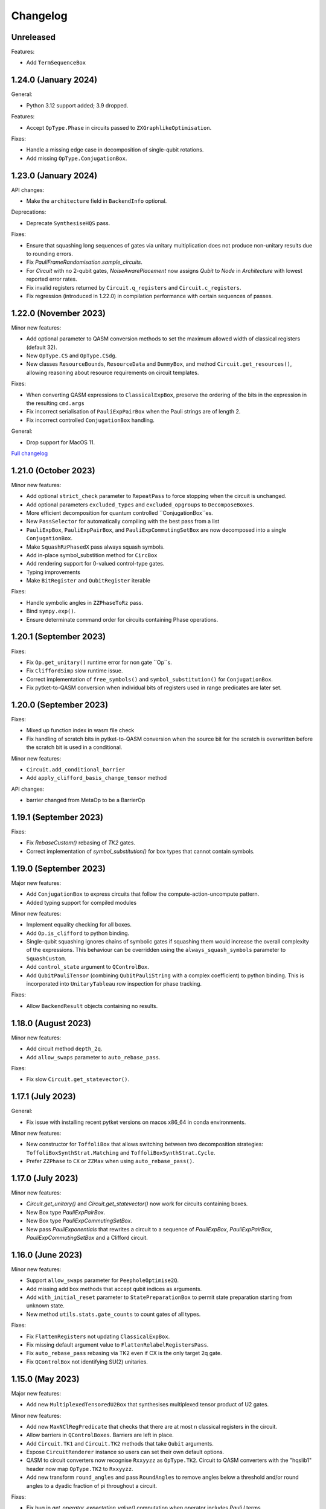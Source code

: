 Changelog
=========

Unreleased
----------

Features:

* Add ``TermSequenceBox``

1.24.0 (January 2024)
---------------------

General:

* Python 3.12 support added; 3.9 dropped.

Features:

* Accept ``OpType.Phase`` in circuits passed to ``ZXGraphlikeOptimisation``.

Fixes:

* Handle a missing edge case in decomposition of single-qubit rotations.
* Add missing ``OpType.ConjugationBox``.

1.23.0 (January 2024)
---------------------

API changes:

* Make the ``architecture`` field in ``BackendInfo`` optional.

Deprecations:

* Deprecate ``SynthesiseHQS`` pass.
  
Fixes:

* Ensure that squashing long sequences of gates via unitary multiplication does
  not produce non-unitary results due to rounding errors.
* Fix `PauliFrameRandomisation.sample_circuits`.
* For `Circuit` with no 2-qubit gates, `NoiseAwarePlacement` now assigns `Qubit` to `Node` in `Architecture`
  with lowest reported error rates.
* Fix invalid registers returned by ``Circuit.q_registers`` and ``Circuit.c_registers``.
* Fix regression (introduced in 1.22.0) in compilation performance with certain
  sequences of passes.


1.22.0 (November 2023)
----------------------

Minor new features:

* Add optional parameter to QASM conversion methods to set the maximum allowed
  width of classical registers (default 32).
* New ``OpType.CS`` and ``OpType.CSdg``.
* New classes ``ResourceBounds``, ``ResourceData`` and ``DummyBox``, and method
  ``Circuit.get_resources()``, allowing reasoning about resource requirements
  on circuit templates.

Fixes:

* When converting QASM expressions to ``ClassicalExpBox``, preserve the ordering
  of the bits in the expression in the resulting ``cmd.args``
* Fix incorrect serialisation of ``PauliExpPairBox`` when the Pauli strings are of
  length 2.
* Fix incorrect controlled ``ConjugationBox`` handling.

General:

* Drop support for MacOS 11.

`Full changelog <https://github.com/CQCL/tket/compare/v1.21.0...v1.22.0>`_

1.21.0 (October 2023)
---------------------

Minor new features:

* Add optional ``strict_check`` parameter to ``RepeatPass`` to force stopping when
  the circuit is unchanged.
* Add optional parameters ``excluded_types`` and ``excluded_opgroups``
  to ``DecomposeBoxes``.
* More efficient decomposition for quantum controlled ``ConjugationBox``es.
* New ``PassSelector`` for automatically compiling with the best pass from a list
* ``PauliExpBox``, ``PauliExpPairBox``, and ``PauliExpCommutingSetBox`` are now
  decomposed into a single ``ConjugationBox``.
* Make ``SquashRzPhasedX`` pass always squash symbols.
* Add in-place symbol_substition method for ``CircBox``
* Add rendering support for 0-valued control-type gates.
* Typing improvements
* Make ``BitRegister`` and ``QubitRegister`` iterable

Fixes:

* Handle symbolic angles in ``ZZPhaseToRz`` pass.
* Bind ``sympy.exp()``.
* Ensure determinate command order for circuits containing Phase operations.

1.20.1 (September 2023)
-----------------------

Fixes:

* Fix ``Op.get_unitary()`` runtime error for non gate ``Op``s.
* Fix ``CliffordSimp`` slow runtime issue.
* Correct implementation of ``free_symbols()`` and ``symbol_substitution()`` for
  ``ConjugationBox``.
* Fix pytket-to-QASM conversion when individual bits of registers used in
  range predicates are later set.

1.20.0 (September 2023)
-----------------------

Fixes:

* Mixed up function index in wasm file check
* Fix handling of scratch bits in pytket-to-QASM conversion when the source bit
  for the scratch is overwritten before the scratch bit is used in a
  conditional.

Minor new features:

* ``Circuit.add_conditional_barrier``
* Add ``apply_clifford_basis_change_tensor`` method

API changes:

* barrier changed from MetaOp to be a BarrierOp


1.19.1 (September 2023)
-----------------------

Fixes:

* Fix `RebaseCustom()` rebasing of `TK2` gates.
* Correct implementation of `symbol_substitution()` for box types that cannot
  contain symbols.

1.19.0 (September 2023)
-----------------------

Major new features:

* Add ``ConjugationBox`` to express circuits that follow
  the compute-action-uncompute pattern.
* Added typing support for compiled modules

Minor new features:

* Implement equality checking for all boxes.
* Add ``Op.is_clifford`` to python binding.
* Single-qubit squashing ignores chains of symbolic gates if squashing them
  would increase the overall complexity of the expressions. This behaviour can
  be overridden using the ``always_squash_symbols`` parameter to
  ``SquashCustom``.
* Add ``control_state`` argument to ``QControlBox``.
* Add ``QubitPauliTensor`` (combining ``QubitPauliString`` with a complex
  coefficient) to python binding. This is incorporated into ``UnitaryTableau`` 
  row inspection for phase tracking.

Fixes:

* Allow ``BackendResult`` objects containing no results.

1.18.0 (August 2023)
--------------------

Minor new features:

* Add circuit method ``depth_2q``.
* Add ``allow_swaps`` parameter to ``auto_rebase_pass``.

Fixes:

* Fix slow ``Circuit.get_statevector()``.


1.17.1 (July 2023)
------------------

General:

* Fix issue with installing recent pytket versions on macos x86_64 in conda
  environments.

Minor new features:

* New constructor for ``ToffoliBox`` that allows switching between two decomposition strategies:
  ``ToffoliBoxSynthStrat.Matching`` and ``ToffoliBoxSynthStrat.Cycle``.
* Prefer ``ZZPhase`` to ``CX`` or ``ZZMax`` when using ``auto_rebase_pass()``.

1.17.0 (July 2023)
------------------

Minor new features:

* `Circuit.get_unitary()` and `Circuit.get_statevector()` now work for circuits
  containing boxes.
* New Box type `PauliExpPairBox`.
* New Box type `PauliExpCommutingSetBox`.
* New pass `PauliExponentials` that rewrites a circuit to a sequence of `PauliExpBox`,
  `PauliExpPairBox`, `PauliExpCommutingSetBox` and a Clifford circuit.

1.16.0 (June 2023)
------------------

Minor new features:

* Support ``allow_swaps`` parameter for ``PeepholeOptimise2Q``.
* Add missing add box methods that accept qubit indices as arguments.
* Add ``with_initial_reset`` parameter to ``StatePreparationBox`` to permit
  state preparation starting from unknown state.
* New method ``utils.stats.gate_counts`` to count gates of all types.

Fixes:

* Fix ``FlattenRegisters`` not updating ``ClassicalExpBox``.
* Fix missing default argument value to ``FlattenRelabelRegistersPass``.
* Fix ``auto_rebase_pass`` rebasing via TK2 even if CX is the only target 2q gate.
* Fix ``QControlBox`` not identifying SU(2) unitaries.

1.15.0 (May 2023)
-----------------

Major new features:

* Add new ``MultiplexedTensoredU2Box`` that synthesises multiplexed tensor product of U2 gates.

Minor new features:

* Add new ``MaxNClRegPredicate`` that checks that there are at most n classical
  registers in the circuit.
* Allow barriers in ``QControlBoxes``. Barriers are left in place.
* Add ``Circuit.TK1`` and ``Circuit.TK2`` methods that take ``Qubit`` arguments.
* Expose ``CircuitRenderer`` instance so users can set their own default options.
* QASM to circuit converters now recognise ``Rxxyyzz`` as ``OpType.TK2``. Circuit
  to QASM converters with the "hqslib1" header now map ``OpType.TK2`` to ``Rxxyyzz``.
* Add new transform ``round_angles`` and pass ``RoundAngles`` to remove angles
  below a threshold and/or round angles to a dyadic fraction of pi throughout a
  circuit.

Fixes:

* Fix bug in `get_operator_expectation_value()` computation when operator
  includes `Pauli.I` terms.
* Fix bug in routing code occurring in ``Circuits`` with qubit wires with no operations
  and some (other or same) qubits pre-labelled as "Node" from the ``Architecture`` being routed to.

1.14.0 (April 2023)
-------------------

Major new features:

* Support for ARM Linux platforms.
* Updated implementation of ``ToffoliBox`` utilising multiplexors
  for improved decomposition.
* Add new ``DiagonalBox`` that synthesises a diagonal unitary matrix
  into a sequence of multiplexed-Rz gates.

1.13.2 (March 2023)
-------------------

Minor new features:

* Update to networkx 3.
* Add "label" argument to ``SquareGrid``, ``RingArch`` and ``FullyConnected`` 
  ``Architecture`` classes to give custom name to constructed ``Node``.
* Add ``FlattenRelabelRegistersPass`` to remove empty quantum wires and relabel all
  qubits to a default register named after a passed label.

Fixes:

* Multiply symbolic parameters in auto-generated gate definitions by "/pi" in ``circuit_to_qasm_io``

1.13.1 (March 2023)
-------------------

Fixes:

* Throw error rather than abort when trying to add qubit or bit with existing name.

1.13.0 (March 2023)
-------------------

Major new features:

* New ``StatePreparationBox`` to prepare arbitrary quantum states.
* New WasmWire interface to keep all wasm operation in the initial order
* New ``ZXGraphlikeOptimisation`` compilation pass for optimising the circuit by
  simplifying in ZX calculus and extracting back out

Minor new features:

* New ``CommutableMeasuresPredicate`` predicate, added as precondition to the
  ``DelayMeasures`` pass.
* Added an ``allow_partial`` parameter to the ``DelayMeasures`` pass to delay
  the measurements as much as possible when they cannot be fully delayed to the
  end.
* Update to ``pytket-circuit-renderer`` 0.5.
* Support ``allow_swaps`` parameter for ``FullPeepholeOptimise`` even when
  targeting ``OpType.TK2``.

Fixes:

* ``DelayMeasures`` pass now correctly handles circuits with ``CircBox``es.
* ``get_op_map`` in multiplexor boxes return unhashable python dictionaries.


1.11.1 (January 2023)
---------------------

General:

* Support for MacOS >= 11.0 on both x86_64 and arm64.

1.11.0 (January 2023)
---------------------

Major new features:

* New boxes to implement multiplexor gates (i.e. uniformly controlled operations):
  ``MultiplexorBox``, ``MultiplexedRotationBox`` and ``MultiplexedU2Box``.

General:

* Python 3.11 support added; 3.8 dropped.

Minor new features:

* Circuit methods ``qubit_readout`` and ``qubit_to_bit_map`` now ignore barriers.
* New pass ``RemoveImplicitQubitPermutation``.
* ``PauliSimp`` pass accepts circuits containing implicit wire swaps.

Fixes:

* ``MultiGateReorderRoutingMethod`` raising unknown edge missing error.
* ``LexiRouteLabellingMethod`` hitting assertion during dynamic qubit allocation.
* ``PauliSimp`` pass preserves circuit name.

1.10.0 (December 2022)
----------------------

Minor new features:

* Add support for PhasedX gates in Pauli graph synthesis.

Fixes:

* Handle 0-qubit operations in connectivity check.
* Fix handling of Tdg, CY, ZZMax and Clifford-angle YYPhase gates in Pauli
  graph synthesis.
* Disallow conversion to QASM of operations conditioned on strict subregisters
  larger than one bit, or reordered registers.

1.9.1 (December 2022)
---------------------

Minor new features:

* New ``view_browser`` function for opening a browser with circuit render.

Fixes:

* Warn rather than abort when significant rounding errors are detected in
  TK2-to-CX rebase.
* Fix incorrect QASM output for ``OpType.CopyBits``.
* Fix incorrect QASM read in ``OpType.ZZPhase``.

1.9.0 (November 2022)
---------------------

Fixes:

* Rebase and synthesis passes now respect conditional phase, by adding
  conditional ``OpType.Phase`` operations to the rebased circuit. Any code that
  relies on the circuit having gates only in the specified gate set should be
  updated to handle ``OpType.Phase`` as well when conditional operations are
  present.
* A bug where the sequence of ``RoutingMethod`` used in ``DefaultMappingPass`` could 
  add a cycle to the ``Circuit`` DAG has been fixed.
* Fix support for ECR gate in QASM converters.

API changes:

* The default value of ``optimisation_level`` in ``Backend`` methods that have
  this parameter (such as ``get_compiled_circuit()``) has been changed from 1 to
  2.

Minor new features:

* Added shortcuts for adding ``U1``, ``U2``, ``U3``, ``TK1``, ``TK2``, ``CU1``, 
  ``CU3``, ``ISWAP``, ``PhasedISWAP``, ``ESWAP``, ``PhasedX``, ``FSim``, ``Sycamore``
  and ``ISWAPMax`` gates to a ``pytket`` ``Circuit``.
* New ``Circuit`` methods ``n_1qb_gates``, ``n_2qb_gates``, ``n_nqb_gates``.
* New ``EmpriricalDistribution`` and ``ProbabilityDistribution`` utility classes
  for manipulating distributions, and methods to extract them from
  ``BackendResult`` objects.

1.8.1 (November 2022)
---------------------

Fixes:

* Incorrect qasm filtering.
* Make graph placement work with multi-qubit barriers.

1.8.0 (November 2022)
---------------------

Minor new features:

* New ``OpType::Phase`` 0-qubit gate affecting global phase.
* New ``CnXPairwiseDecomposition`` pass.
* Allow ``QControlBox`` with implicit wire swaps to be decomposed.
* New ``Circuit`` methods ``replace_SWAPs`` and ``replace_implicit_wire_swaps``.

Fixes:

* Remove unused ``tk_SCRATCH_BIT`` registers from qasm output.
* Update the ``LogicExp`` in every ``ClassicalExpBox`` when calling ``Circuit.rename_units``.
* Fix the json schema for ``LinePlacement``
* Fix issue with ``QControlBox`` throwing error during decomposition
  if the controlled circuit contains identity gates.
* Fix issue with ``KAKDecomposition`` raising exception if the circuit contains ``ClassicalExpBox``.

1.7.3 (October 2022)
--------------------

Minor new features:

* New ``Circuit`` properties ``created_qubits`` and ``discarded_qubits``.
* Barrier operations inside QASM custom gates are now accepted.
* Added wasm functions will be checked if the signatures are supported

Fixes:

* Circuit equality check now takes into account qubit creations and qubit discards.
* Created qubits and discarded qubits are now shown in ``Circuit.__repr__`` and ``Circuit.to_dict``.
* Allow symbolic operations in initial simplification.
* Fix the json schema for compiler passes.
* Fix ``SquashRzPhasedX`` so it now preserves phase.

1.6.1 (September 2022)
----------------------

Minor new features:

* New ``OpType.CnY`` and ``OpType.CnZ``.
* Update ``DecomposeArbitrarilyControlledGates`` pass to decompose ``CnX``,
  ``CnY``, and ``CnZ`` gates.

Fixes:

* ``Circuit.get_unitary()`` and ``Circuit.get_statevector()`` now throw an error
  when the circuit contains measurements.
* Fix critical issue with compilation of circuits containing conditional gates.

1.6.0 (September 2022)
----------------------

* New ``ToffoliBox`` for constructing circuits that implement permutations of
  basis states.

1.5.2 (August 2022)
-------------------

Minor new features:

* Prefer `ZZPhase` in ``DecomposeTK2`` if it results in the same fidelity but
  fewer two-qubit gates.

* Add ``SquashRzPhasedX`` pass to squash single qubit gates into
  ``Rz`` and ``PhasedX`` gates while trying to commute ``Rz``s to the back. 

1.5.1 (August 2022)
-------------------

Minor new features:

* Improve ``FullPeepholeOptimise`` performance.

Fixes:

* Squash two-qubit circuits properly in ``FullPeepholeOptimise`` for parameter
  `target_2qb_gate=OpType.TK2`.
* Floating point inaccuracies in ``NormalisedTK2Predicate``.

1.5.0 (August 2022)
-------------------

Minor new features:

* Add support for TK2 gate in ``KAKDecomposition``.
* ``Transform.ThreeQubitSquash()`` can now use TK2 gates as an alternative to CX
  gates.
* ``Unitary3qBox.get_circuit()`` decomposes the circuit using (at most 15) TK2
  gates.
* New ``CustomPass()`` accepting a user-supplied circuit transformation
  function.
* ``measure_register`` now allows using an existing classical register
* Provide an additional ``RebaseCustom`` constructor that takes a
  TK2-replacement instead of a CX-replacement function.
* New ``int_dist_from_state`` function in ``pytket.utils.results`` to convert
  a statevector to the probability distribution over its indices.
* The precondition for ``CliffordSimp`` and ``KAKDecomposition`` has been relaxed
  to accept classical controlled operations. ``ThreeQubitSquash`` and ``FullPeepholeOptimise``
  now accept classical operations.
* Improve ``QControlBox`` decomposition.
* New ``allow_swaps`` flag in ``KAKDecomposition`` and ``DecomposeTK2`` to
  decompose two-qubit operations up to implicit wire swaps.
* Add support for TK2 gate in ``FullPeepholeOptimise``.

Fixes:

* ``FullPeepholeOptimise`` failure on conditional circuits.

1.4.3 (July 2022)
-----------------

Fixes:

* Further relax assertion in ``replace_TK2_2CX``.

1.4.2 (July 2022)
-----------------

Fixes:

* Relax assertion in replace_TK2_2CX to avoid crash due to rounding errors.

1.4.1 (July 2022)
-----------------

Minor new features:

* New ``NormalisedTK2Predicate`` predicate and ``NormaliseTK2`` pass.
* New ``ZZPhaseToRz`` pass.
* Circuit to QASM converters with the "hqslib1" header now fix ZZPhase angles
  to be between -1 and 1 half-turns.

Fixes:

* Ensure TK2 angles are normalised before decomposing TK2 gates in passes.

1.3.0 (June 2022)
-----------------

Minor new features:

* New ``circuit_to_zx`` function to convert ``Circuit`` to ``ZXDiagram``, and
  ``to_circuit`` to extract from a unitary diagram.
* New ``to_graphviz_str`` method for ``ZXDiagram`` to generate a source string
  that can be rendered by the ``graphviz`` package.
* New pass and transform `DecomposeTK2` to decompose TK2 gates using the
  approximate KAK decomposition.
* Pass and transform ``GlobalisePhasedX`` use fewer Rz rotations.
* Improved decomposition for CnX gates.

Fixes:

* Fix serialization of `BackendInfo` for `RingArch` and `FullyConnected`
  architectures.

1.2.2 (May 2022)
----------------

Minor new features:

* The ``GlobalisePhasedX`` transform and homonymous pass take a new optional
  ``squash`` parameter. ``squash=true`` (default) implements a new algorithm
  that significantly reduces the number of ``NPhasedX`` gates synthesised.
* New ``DecomposeNPhasedX`` transform and pass replaces all ``NPhasedX`` gates
  with single-qubit ``PhasedX`` gates.
* Extend range of Clifford operations recognized by
  ``CliffordCircuitPredicate``.
* New ``circuit_from_qasm_wasm`` function to parse QASM files containing
  external WASM calls.
* Faster QASM parsing, capable of parsing extended grammar.

1.2.1 (May 2022)
----------------

Minor new features:

* Added explicit constructors for various Python classes.
* New ``measure_register`` method for measuring registers.
* Added ``OpType.TK2``, a three-parameter two-qubit gate.
* New pass ``SynthesiseTK`` and transform ``OptimiseStandard`` to synthesize
  TK2 gates.
* Add ``Optype.WASM``, adding a classical wasm function call to the circuit
* Add optype for existing PhasePolyBox ``OpType.PhasePolyBox``

1.1.0 (April 2022)
------------------

Minor new features:

* new additional constructor for ``PhasePolyBox`` from a given ``Circuit``
* New compilation pass ``ComposePhasePolyBoxes`` for generating
  PhasePolyBoxes in a given circuit
* Add JSON serialization methods for ``Predicate``, ``MeasurementSetup`` and ``MeasurementBitMap``.
* Add ``NoBarriersPredicate``.

Fixes:

* Fix qubit order in ``QubitPauliOperator.to_sparse_matrix()``.
* Fix issue with "nan" values appearing after symbolic substitution following
  compilation of some symbolic circuits.
* ``PhasePolyBox`` constructor is not accepting invalid boxes anymore

1.0.1 (March 2022)
------------------

Fixes:

* Fix problem with unassigned ancilla qubits during mapping.

1.0.0 (March 2022)
------------------

API changes:

* ``Rebase<Target>`` and ``SquashHQS`` methods are removed. Specifically:

  * ``RebaseHQS``
  * ``RebaseProjectQ``
  * ``RebasePyZX``
  * ``RebaseQuil``
  * ``RebaseUMD``
  * ``RebaseUFR``
  * ``RebaseOQC``

* The deprecated ``QubitPauliString.to_dict`` method is removed. (Use the
  ``map`` property instead.)
* The deprecated ``Backend.compile_circuit`` method is removed. (Use
  ``get_compiled_circuit`` instead.)
* The ``routing`` module is removed.
* ``Placement``, ``LinePlacement``, ``GraphPlacement`` and ``NoiseAwarePlacement`` 
  are now imported from the ``placement`` module.
* ``Architecture``, ``SquareGrid``, ``RingArch`` and ``FullyConnected`` are now 
  imported from the ``architecture`` module.
* Methods for mapping logical to physical circuits are now available in the
  ``mapping`` module, with a new API and new functionality.
* The keyword parameter and property ``def`` is now called ``definition`` in 
  ``Circuit.add_custom_gate`` and ``CustomGateDef``.
* ``RebaseCustom`` takes one allowed gateset parameter rather than separate single qubit and multiqubit gatesets.
* The ``Backend.characterisation`` property is removed. (Use
  ``Backend.backend_info`` instead.)
* The ``QubitPauliOperator.from_OpenFermion`` and
  ``QubitPauliOperator.to_OpenFermion`` methods are removed.
* The ``pytket.program`` module is removed.
* The ``pytket.telemetry`` module is removed.

Major new features:

* New methods for mapping logical to physical circuits for some ``Architecture``.
  The new method will use a list of user-given methods, each of them suitable only 
  for a specific set of subcircuits. Users can add their own methods if they want to.
  All compiler passes in pytket are updated to use the new methods.
  The methods already given by pytket are ``LexiRouteRoutingMethod``,
  ``LexiLabellingMethod``, ``MultiGateReorderRoutingMethod``,
  ``AASRouteRoutingMethod``, ``BoxDecompositionRoutingMethod``, and ``AASLabellingMethod``.

Minor new features:

* Add ``delay_measures`` option to ``DefaultMappingPass``.
* New ``pytket.passes.auto_rebase_pass`` and ``pytket.passes.auto_squash_pass``
  which attempt to construct rebase and squash passess given a target gate set from known
  decompositions.
* Add ``get_c_register``, ``get_q_register``, ``c_registers`` and ``q_registers`` methods to ``Circuit``.
* New ``pytket.passes.NaivePlacementPass`` which completes a basic relabelling of all Circuit Qubit
  not labelled as some Architecture Node to any available Architecture Node
* Add ``opgroups`` property to ``Circuit``.
* ``Architecture`` has new ``valid_operation`` method which returns true if passed UnitIDs that respect 
  architecture constraints.
* ``CircuitStatus`` has several new optional properties such as time-stamps associated with status changes,
  queue position or detailed error information.

Fixes:

* ``ConnectivityPredicate.implies()`` checks for existence of isolated nodes as
  well as edges in second architecture.
  
0.19.2 (February 2022)
----------------------

Fixes:

* Fix issue with jinja2 by updating dependency.

0.19.1 (February 2022)
----------------------

Fixes:

* Fix regression in ``Circuit.symbol_substitution`` causing incorrect values to
  be substituted in some cases.

0.19.0 (February 2022)
----------------------

Major new features:

* New box types for Clifford tableaux.

Minor new features:

* Improve ``CnX`` gate decomposition for n=5,6,7.
* Add ``rebase_pass`` method to ``Backend``.
* Add ``is_clifford_type`` method to ``Op``.

General:

* Python 3.10 support added; 3.7 dropped.

0.18.0 (January 2022)
---------------------

Minor new features:

* Add ``NodeGraph`` as abstract base class for device connectivity graphs.
* Improved ``CnX`` gate decomposition.
* Squashing of adjacent ``PhasedX`` operations.
* Add pytket ``__version__`` attribute.

Fixes:

* Fix wire-swap handling in ``PhasePolyBox`` creation.

0.17.0 (November 2021)
----------------------

Major new features:

* New ``pytket.zx`` module for manipulating ZX diagrams.

Minor new features:

* New properties: :py:meth:``circuit.Op.dagger`` and :py:meth:``circuit.Op.transpose``.
* New methods: :py:meth:``routing.Placement.to_dict`` and :py:meth:``routing.Placement.from_dict``.
* New ``NPhasedX`` OpType.
* New ``GlobalPhasedXPredicate`` and ``GlobalisePhasedX`` (transform and pass).

Fixes:

* Fixed incorrect decomposition of ``QControlBox`` with more than one control
  acting on operation with global phase.

0.16.0 (October 2021)
---------------------

Minor new features:

* New :py:meth:``backends.Backend.run_circuit`` and
  :py:meth:``backends.Backend.run_circuits`` methods.
* New ``allow_swaps`` parameter to ``FullPeepholeOptimise`` pass controlling
  whether to allow introduction of implicit wire swaps (defaulting to ``True``
  to match existing behaviour).
* New ``Backend.available_devices`` method to retrieve available devices as a
  list of ``BackendInfo`` objects.

Fixes:

* Fixed bug in daggering of TK1 gates.

API changes:

* The deprecated ``get_shots``, ``get_counts`` and ``get_state`` methods of the
  ``Backend`` class are removed. Use ``run_circuits`` and the homonym methods of
  the :py:class:`backends.backendresult.BackendResult` class instead.

0.15.0 (September 2021)
-----------------------

Minor new features:

* Passes ``PauliSimp``, ``PauliSquash`` and ``GuidedPauliSimp`` can now
  decompose to three-qubit ``XXPhase3`` gates using the new
  ``CXConfigType.MultiQGate`` config type.
* New method ``compilation_pass_from_script`` to construct a compilation pass
  from a simple textual specification.
* New transform ``RebaseToTket`` and new pass ``SquashToTK1``.

API changes:

* The deprecated transform ``RebaseToQiskit`` and the deprecated passes
  ``DecomposeMultiQubitsIBM``, ``RebaseIBM``, ``SynthesiseIBM`` and
  ``USquashIBM`` are removed.
* The transform ``OptimisePostRouting`` transforms to TK1 instead of U gates.

0.14.0 (September 2021)
-----------------------

Major new features:

* New ``Circuit.add_assertion`` method for applying quantum assertions to circuits.
* Two new box types  ``StabiliserAssertionBox`` and ``ProjectorAssertionBox``.
* New ``BackendResult.get_debug_info`` method for summarising assertion results.
* New ``PauliStabiliser`` class.
* Native support for MacOS running on M1 (arm64) architecture (Python 3.8 and 3.9 only).
* New compilerpass for architecture aware synthesis of phase polynomials ``AASRouting``.

Minor new features:

* Update circuit display to include extra gate information and use ZX-style colours.
* `BackendInfo`, `Architecture` and `Node` are now JSON-serializable.
* `QubitPauliOperator` and `QubitPauliString` are now JSON-serializable.
* Equality checks on `Architecture` only consider node IDs and coupling.
* New pass `DecomposeMultiQubitsCX`, equivalent to `DecomposeMultiQubitsIBM` (which is deprecated).
* New pass `DecomposeSingleQubitsTK1`.
* New pass `SynthesiseTket`.
* New ``XXPhase3`` OpType.

API changes:

* The transforms `ReduceSingles`, `OptimisePauliGadgets` and `OptimisePhaseGadgets`, and the passes `CliffordSimp`, `PeepholeOptimise2Q`, `FullPeepholeOptimise` and `OptimisePhaseGadgets`, produce TK1 instead of U gates.
* The passes `O2Pass`, `O1Pass` and `DecomposeSingleQubitsIBM` are removed (use `FullPeepholeOptimise` and `SynthesiseTket` instead for the first two).
* `QubitPauliOperator.to_dict()` (deprecated) is replaced by the property `QubitPauliOperator.map`.

Deprecations:

* The passes`DecomposeMultiQubitsIBM` (equivalent to `DecomposeMultiQubitsCX`), `DecomposeSingleQubitsIBM`, `RebaseToQiskit`, `SynthesiseIBM`, `RebaseIBM` and `USquashIBM` are deprecated.


0.13.0 (July 2021)
------------------

Major new features:

* New circuit functions, e.g. ``get_unitary``, calculate numerical unitaries and statevectors from non-symbolic circuits.
* New serialization methods for compilation passes.

Minor new features:

* Additions to `BackendInfo`.
* More reliable handling of timeouts for placement.
* User-configurable placement timeout.

Fixes:

* Fixed occasional segfault in placement pass.
* Daggering or transposing circuits with CnX fixed to have valid operation arguments.

API changes:

* :py:meth:`Backend.compile_circuit` is deprecated,
  :py:meth:`Backend.get_compiled_circuit` and
  :py:meth:`Backend.get_compiled_circuits` (for a sequence of circuits) replace
  it, do not act in place, returning the compiled circuit(s). In place
  compilation can still be achieved with `backend.default_compilation_pass().apply(circ)`

0.12.0 (June 2021)
------------------

Major new features:

* New ``ThreeQubitSquash`` compilation pass to simplify long three-qubit subcircuits.
* Three-qubit squash included in ``FullPeepholeOptimise`` pass; new ``PeepholeOptimise2Q`` pass corresponds to former ``FullPeepholeOptimise``.

Minor new features:

* add_phase now returns the circuit
* Option for `process_circuits` to take a list of `n_shots`.
* `Device` class removed, replaced with :py:class:`BackendInfo`.
* ``QubitErrorContainer`` removed.
* ``RoutingMethod`` removed.

Bugfixes and improvements:

* Barriers no longer count towards circuit depth.
* Squashing of rotations with symbolic angles now performs more simplification, leading to much shorter expressions, and works around a bug in symengine that caused invalid simplification of some expressions.

0.11.0 (May 2021)
-----------------
Major new features:

* New ``pytket.utils.symbolic`` module to generate symbolic unitaries and statevectors from symbolic circuits.
* New box type ``Unitary3qBox`` implementing arbitrary 3-qubit unitaries.

Minor new features:

* New ``ECR`` OpType.
* New ``SynthesiseOQC`` pass.
* New ``RebaseOQC`` pass.
  
0.10.1 (May 2021)
-----------------

Minor new features:

* New ``PauliSquash`` pass combining ``PauliSimp`` with ``FullPeepholeOptimise``.
* New options for ``SimplifyInitial``.

0.10.0 (April 2021)
-------------------

Major new features:

* HTML rendering of Circuit in Jupyter notebooks, ``pytket.circuit.display.render_circuit_jupyter``.

Minor new features:

* EulerAngleReduction pass uses multi-qubit commutativity to reduce rotation triplets to pairs
* EulerAngleReduction takes additional strictness parameter
* RemoveBarriers pass added.

API changes:

* Remove architecture classes :py:class:`TriangularGrid`, :py:class:`HexagonalGrid` and :py:class:`CyclicButterfly`

Fixes:

* Several small bugfixes.

0.9.0 (March 2021)
------------------

Major new features:

* Contextual optimizations based on knowledge of state.

Minor new features:

* New box type ``PhasePolyBox``.
* Refactored PytketConfig. `pytket-qiskit`, `pytket-honeywell`, `pytket-aqt`, `pytket-ionq`, `pytket-qsharp` and `pytket-braket`
  now all have authentication or workspace parameters that can be set in config files.

Fixes:

* Several small bugfixes.

0.8.0 (March 2021)
------------------

API changes:

* All extension modules moved to `pytket.extensions` namespace.

Compatible extension versions:

* ``pytket-aqt``: 0.5.0
* ``pytket-braket``: 0.4.0
* ``pytket-cirq``: 0.8.0
* ``pytket-honeywell``: 0.7.0
* ``pytket-ionq``: 0.3.0
* ``pytket-projectq``: 0.7.0
* ``pytket-pyquil``: 0.8.0
* ``pytket-pyzx``: 0.7.0
* ``pytket-qiskit``: 0.8.0
* ``pytket-qsharp``: 0.9.0
* ``pytket-qulacs``: 0.5.0

0.7.2 (February 2021)
---------------------

Major new features:

* Support for Python 3.9, dropping 3.6.

Fixes:

* Fix memory corruption with symbolic circuits on Windows.

0.7.1 (February 2021)
--------------------------

Minor new features:

* Option to store encrypted Honeywell password (not recommended).
* Automatic retries for Honeywell result retrieval.

Fixes:

* Drop dependency on OpenFermion (conversions work with separate installation).
* Fix reset breaking ``AerBackend`` ``_process_model``.
* Fix ``IBMQEmulatorBackend`` not being initialised with noise model.


Compatible extension versions:

* ``pytket-aqt``: 0.4.0
* ``pytket-braket``: 0.3.0
* ``pytket-cirq``: 0.7.0
* ``pytket-honeywell``: 0.6.1
* ``pytket-ionq``: 0.2.0
* ``pytket-projectq``: 0.6.0
* ``pytket-pyquil``: 0.7.0
* ``pytket-pyzx``: 0.6.0
* ``pytket-qiskit``: 0.7.1
* ``pytket-qsharp``: 0.8.2
* ``pytket-qulacs``: 0.4.0


0.7.0 (February 2021)
--------------------------

Major new features:

* Subsitution of named operations with other operations, boxes or circuits.
* New ability to condition operations on compound (AND, OR, XOR) operations on ``Bit`` and ``BitRegister``,
  which can be compiled with ``DecomposeClassicalExp`` and executed with ``HoneywellBackend``.

Minor new features:

* Direct creation of operator from gate type and parameters (``Op.create``).
* New methods ``Circuit.ops_of_type`` and ``Circuit.commands_of_type``.
* ``KAKDecomposition`` now accepts the estimated CX gate fidelity as parameter
  and performs an approximate decomposition in that case.
* Significant optimisation of SPAM correction methods.
* New GraphColourMethod.Exhaustive added to gen_term_sequence_circuit
  for partitioning Pauli tensors.
* New OpTypes ``CRx`` and ``CRy``.
* New OpTypes ``SX``, ``SXdg``, ``CSX``, ``CSXdg``, ``CV`` and ``CVdg``.
* New ``BasePass.get_config()`` method, which returns the name and parameters
  for a pass.
* New ``SequencePass.get_sequence()`` method, which returns the sequence of passes.
* New ``get_pass()`` method for ``RepeatPass``, ``RepeatWithMetricPass``, ``RepeatUntilSatisfiedPass``.
* New ``get_predicate()`` method for ``RepeatUntilSatisfiedPass``.
* New ``get_metric()`` method for ``RepeatWithMetricPass``.
* New ``backend`` parameter to ``SpamCorrecter`` constructor.

New supported backends:

* Support for Azure Quantum backends in the ``pytket-qsharp`` extension.

New features in extensions:

* Conversion of ``Reset`` and custom gates in ``pytket-qiskit``.
* Support for mid-circuit measurements on IBMQ premium devices via ``pytket-qiskit``.

API changes:

* Removal of "minimise" method for SPAM correction

Compatible extension versions:

* ``pytket-aqt``: 0.4.0
* ``pytket-braket``: 0.3.0
* ``pytket-cirq``: 0.7.0
* ``pytket-honeywell``: 0.6.0
* ``pytket-ionq``: 0.2.0
* ``pytket-projectq``: 0.6.0
* ``pytket-pyquil``: 0.7.0
* ``pytket-pyzx``: 0.6.0
* ``pytket-qiskit``: 0.7.0
* ``pytket-qsharp``: 0.8.0
* ``pytket-qulacs``: 0.4.0

0.6.1 (October 2020)
--------------------

Minor New Features:

* New pass generator ``RenameQubitsPass``

New Supported Backends:

* Devices from IonQ (via separate ``pytket-ionq`` module)

0.6.0 (September 2020)
----------------------

Major New Features:

* Windows support
* Phase-aware circuits
* New box type for applying quantum controls to arbitrary quantum operations
* New ``tailoring`` module containing tools for noise tailoring
* Circuit transpose method
* Optimization levels for default backend compilation passes
* New serialization methods for circuits and results
* New online user manual

Minor New Features:

* New gate type ``OpType.PhasedISWAP``
* Expectations of non-Hermitian operators (when supported by backend)
* Greater control over graph-colouring algorithms
* Improved Clifford simplification
* Retrieval of gate set from ``GateSetPredicate``
* New ``Backend.cancel`` method
* New ``name`` attribute for circuits.
* Backends can be wrapped as Qiskit backends for use in Qiskit software.
* IBMQEmulatorBackend added to emulate IBMQBackend behaviour, with simulator execution.

New supported backends:

* Devices and simulators from Amazon Braket (via separate ``pytket-braket``
  module)
* Qulacs simulator (via separate ``pytket-qulacs`` module)

.. * IonQ devices (via separate ``pytket-ionq`` module)

API changes:

* Retrieval of shots, counts, state and unitary directly from ``ResultHandle``
  is no longer supported: either use ``Backend.get_shots(Circuit)`` or
  ``Backend.get_result(ResultHandle).get_shots()`` (etc).
* ``Backend.default_compilation_pass`` is no longer a property but a method.
* ``QubitMap`` is replaced by a Python dictionary.
* Bit ordering of `condition_value` for conditionals now follows QASM convention
  (opposite to before, now `[0, 1]` corresponds to value 2).

Bugfixes:

* Various small bug fixes

Known issues:

* There is an `issue <https://github.com/CQCL/pytket/issues/24>`_ with the use
  of symbolic circuits on Windows, causing memory access violations in some
  circumstances.

Compatible extension versions:

* ``pytket-aqt``: 0.3.0
* ``pytket-braket``: 0.2.0
* ``pytket-cirq``: 0.5.0
* ``pytket-honeywell``: 0.4.0
* ``pytket-projectq``: 0.5.0
* ``pytket-pyquil``: 0.6.0
* ``pytket-pyzx``: 0.5.0
* ``pytket-qiskit``: 0.6.0
* ``pytket-qsharp``: 0.6.0
* ``pytket-qulacs``: 0.3.0

.. * ``pytket-ionq``: 0.1.0

0.5.7 (August 2020)
-------------------
Number of bugs fixed including:


* ``OpType.Reset`` added to QASM conversion
* Bugfix for ``CnX`` with n=4, n=5
* Correct Node IDS for ``FullyConnected`` Architecture.


0.5.5 (June 2020)
-----------------
Major New Features:

* Redesigned algorithm for ``CliffordSimp``, improving speed and identifying more cases for optimisation

Minor New Features:

* New gates added: ``OpType.Sycamore`` and ``OpType.ISWAPMax``
* New class ``Graph`` for visualising circuit structure

Updates:

* First parameter of ``OpType.FSim`` gate corrected to have range :math:`[0, 2\pi)`
* New ``QubitPauliOperator`` and related classes replace use of OpenFermion's ``QubitOperator``
* Significant optimisation of ``pauli_tensor_matrix`` and ``operator_matrix``


0.5.4 (May 2020)
------------------
Minor New Features:

* Method to generate a circuit from a sequence of ``QubitOperator`` terms

Updates:

* Rename ``measurement`` module to ``partition``

Bugfixes:

* Fix invalid cancellation of certain controlled rotations


0.5.2 (April 2020)
------------------
Major New Features:

* Routing, gate decomposition, and basic optimisations can work around conditional gates and mid-circuit measurements
* New high-level optimisation routine for Trotterised Hamiltonians
* Measurement reduction via Pauli term diagonalisation
* Inspection of the status of circuit execution on asynchronous backends
* Error mitigation facilities via the SPAM method
* Introduction of the :py:class:`Program` class for specifying routines with classical control flow

Minor New Features:

* Improved error messages when circuits cannot be run on a backend
* Generalised :py:meth:`Circuit.depth_by_type` to allow sets of gate types
* A selection of optimisation passes are parameterised by pattern for decomposing into CXs
* New :py:class:`Architecture` subclass, :py:class:`FullyConnected`, added
* New gates added: `OpType.ESWAP` and `OpType.FSim`
* Additional utility methods for permuting qubits of statevectors
* Inspection of any implicit permutations within the :py:class:`Circuit` dag structure
* Inspection of free symbols in a circuit
* Inspection of detailed gate errors from a :py:class:`Device`
* Additional methods for parsing/producing QASM through strings and streams
* Ability to enable internal logs

Updates:

* Cleaner addition of conditions to gates via kwargs
* :py:class:`UnitID` objects are specialised into either :py:class:`Qubit` or :py:class:`Bit` objects, with more natural constructors
* Renamed many passes to give a uniform naming convention
* Getters on :py:class:`Architecture`, :py:class:`Device`, :py:class:`GateError`, and :py:class:`QubitErrorContainer` made into readonly properties
* Backend-specific runtime arguments (e.g. simulator seeds) are now passed in via kwargs
* Stability improvements and bug fixes
* Updated documentation and additional examples
* Stricter namespacing (most classes must be imported from submodules rather than top level)
* Python 3.8 support

Deprecations:

* Calling :py:meth:`get_counts`, :py:meth:`get_shots` or :py:meth:`get_state` on a :py:class:`Backend` object with a :py:class:`Circuit` argument is deprecated in favour of :py:class:`ResultHandle`.

New supported backends:

* AQT devices and simulators (via separate ``pytket_aqt`` module)
* Honeywell devices (via separate ``pytket_honeywell`` module)
* Q# simulators and resource estimator (via separate ``pytket_qsharp`` module)

0.4.1 (December 2019)
---------------------
New Features:

* New classes for placement of logical qubits from :py:class:`Circuit` to physical qubits from :py:class:`Device` or :py:class:`Architecture`
* Data from backends can be returned in either increasing lexicographical order of (qu)bit identifiers (the familiar ordering used in most textbooks) or decreasing order (popular with other quantum software platforms) using the :py:class:`BasisOrder` enum

Updates:

* Updated documentation and additional examples
* OptimiseCliffordsZX pass removed, FullPeepholeOptimise pass added
* New architectures added, including :py:class:`SquareGrid`, :py:class:`HexagonalGrid`, :py:class:`RingArch`, :py:class:`TriangularGrid` and :py:class:`CyclicButterfly`
* Device information from :py:class:`Device` can now be returned
* Stability improvements and bug fixes

0.4.0 (November 2019)
---------------------
New Features:

* Contractural compilation passes with guarantees on how they transform circuits that satisfy their preconditions. This provides a uniform interface for optimisations, routing, and other stages of compilation
* New "Box" gate types for encapsulating high-level structures (arbitrary subcircuits, parameterised composite gate definitions, unitaries, Pauli operators)
* Simpler and more flexible structure for registers and names of qubits/bits, allowing for non-contiguous and multi-dimensional indices (referring to individual units, linear registers, grids, etc.)
* Latex diagram output using Quantikz
* The :py:class:`Device` class to build on top of :py:class:`Architecture` with error and timing information
* Initial and final maps tracked throughout the entire compilation procedure using the :py:class:`CompilationUnit` wrapper
* Import circuits from Quipper source files
* Utility methods for processing data from Backends

Updates:

* All Backends refactored for more consistent interfaces, separation of data processing, and introducing batch circuit processing when possible
* Routing improved to use distributed CX (BRIDGE) gates in addition to SWAP insertion
* Cost function for noise-aware allocation of qubits improved to consider more sources of noise
* :py:class:`Architecture` objects can be specified with arbitrary node names, using the same :py:class:`UnitID` objects and qubits/bits
* Removed the :py:class:`PhysicalCircuit` class in preference of just using :py:class:`Circuit` objects
* Generalised and sped up the gate commutation pass
* Optimisation for redundant gate removal now removes diagonal gates before measurements
* Support for custom gate definitions in QASM input
* Support for a greater fragment of sympy expressions in gate parameters
* Stability improvements and bug fixes
* Updated documentation and additional examples

0.3.0 (August 2019)
-------------------
New Features:

* More options for circuit routing, including noise-aware allocation of qubits
* Basic support for generating circuits with classical conditions and multiple registers
* ForestBackend for running circuits on Rigett's QVM simulators and QCS
* AerUnitaryBackend for inspecting the full unitary of a circuit
* Chaining gate commands
* Primitive QASM<->Circuit (import and export)

Updates:

* Simplified conversions for pytket_qiskit, going straight to/from QuantumCircuit rather than DAGCircuit
* CSWAP gate added

0.2.3 (July 2019)
------------------
New Features:

* Decomposition `Transform` for controlled gates

Updates:

* Exposed additional gate types into Pytket
* Fixed bug in `add_circuit`
* Fixed routing bug
* Made `run` behaviour more sensible for backends

0.2.2 (June 2019)
------------------
Updates:

* Minor bug fixes, examples and documentation

0.2.1 (June 2019)
------------------
Updates:

* Extra support for appending Circuits from Matrices and Exponents
* More docs and examples
* Fixed bugs in backends

0.2.0 (June 2019)
------------------
New Features:

* Support for circuits and simulation using ProjectQ (0.4.2)
* Support for conversion to and from PyZX (https://github.com/Quantomatic/pyzx)
* Interface to many new optimisation passes, allowing for custom passes
* Circuit compilation using symbolic parameters
* New interface to routing
* Enabled noise modeling in the AerBackend module

Updates:

* Qiskit support updated for Qiskit 0.10.1 and Qiskit Chemistry 0.5
* Pytket Chemistry module has been removed, to be part of the separate Eumen package
* Bug fixes and performance improvements to routing

0.1.6 (April 2019)
------------------
Updates:

* Routing can return SWAP gates rather than decomposing to CNOTs
* Decomposition and routing bug fixes

0.1.5 (April 2019)
------------------
New Features:

* Enabled conversions from 4x4 unitary matrices to 2 qubit circuit

0.1.4 (April 2019)
------------------
Updates:

* Bug fix patch for routing and performance improvements

0.1.3 (March 2019)
------------------
Updates:

* Qiskit support updated for Terra 0.7.3, Aqua 0.4.1, and Chemistry 0.4.2
* Bug fixes in routing

0.1.2 (February 2019)
---------------------
New Features:

* Support for circuits from Rigetti pyQuil (2.3)
* New interface for constructing and analysing circuits in pytket directly
* Named classical registers for measurements

Updates:

* Documentation and tutorial improvements
* Bug fixes in routing and optimisations
* Minor API changes for notational consistency

0.1.0 (December 2018)
---------------------
New Features:

* Support for circuits and architectures from IBM Qiskit (0.7)
* ``pytket.qiskit.TketPass`` allows pytket to be plugged in to the Qiskit compilation stack to take advantage of tket's routing and optimisations
* New Chemistry package featuring an implementation of the Quantum Subspace Expansion to work within or alongside Qiskit Aqua (0.4)
* Optimisation passes introduced for powerful circuit rewriting before routing, and safe rewriting after routing

Updates:

* Cirq functionality supports Cirq 0.4
* Refactoring into modules

0.0.1 (July 2018)
-----------------
New Features:

* Support for circuits and architectures from Google Cirq (0.3)
* Routing and placement procedures available for manipulating circuits to satisfy device specifications
